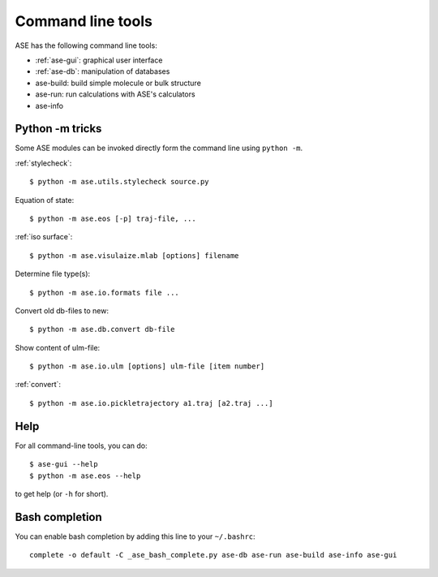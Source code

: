 .. highlight:: bash

.. index:: command line tools

.. _cli:

==================
Command line tools
==================

ASE has the following command line tools:

* :ref:`ase-gui`: graphical user interface
* :ref:`ase-db`: manipulation of databases
* ase-build: build simple molecule or bulk structure
* ase-run: run calculations with ASE's calculators
* ase-info


Python -m tricks
================

Some ASE modules can be invoked directly form the command line using ``python
-m``.

:ref:`stylecheck`::

    $ python -m ase.utils.stylecheck source.py

Equation of state::

    $ python -m ase.eos [-p] traj-file, ...

:ref:`iso surface`::

    $ python -m ase.visulaize.mlab [options] filename

Determine file type(s)::

    $ python -m ase.io.formats file ...

Convert old db-files to new::

    $ python -m ase.db.convert db-file

Show content of ulm-file::

    $ python -m ase.io.ulm [options] ulm-file [item number]

:ref:`convert`::

    $ python -m ase.io.pickletrajectory a1.traj [a2.traj ...]


Help
====

For all command-line tools, you can do::

    $ ase-gui --help
    $ python -m ase.eos --help

to get help (or ``-h`` for short).


.. _bash completion:

Bash completion
===============

You can enable bash completion by adding this line to your ``~/.bashrc``::

    complete -o default -C _ase_bash_complete.py ase-db ase-run ase-build ase-info ase-gui
